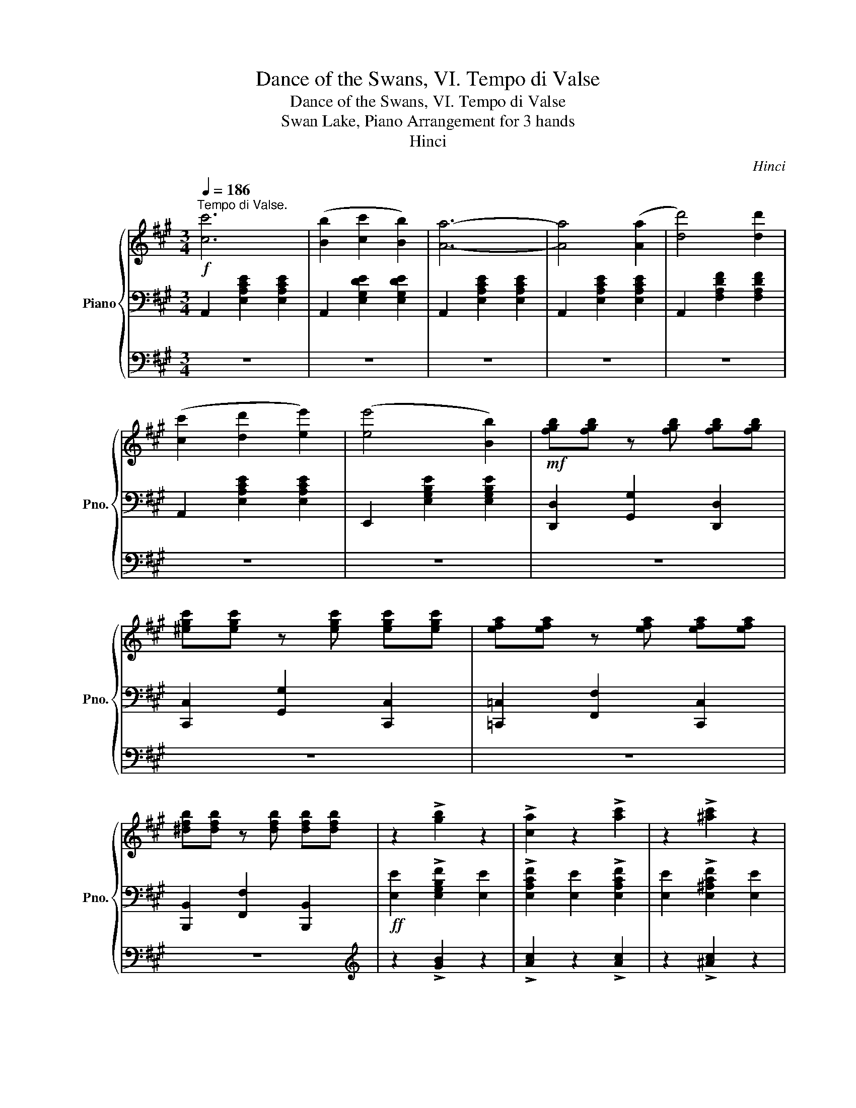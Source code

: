 X:1
T:Dance of the Swans, VI. Tempo di Valse
T:Dance of the Swans, VI. Tempo di Valse
T:Swan Lake, Piano Arrangement for 3 hands
T:Hinci
C:Hinci
%%score { ( 1 4 ) | 2 | 3 }
L:1/8
Q:1/4=186
M:3/4
K:A
V:1 treble nm="Piano" snm="Pno."
V:4 treble 
V:2 bass 
V:3 bass 
V:1
!f!"^Tempo di Valse." [cc']6 | ([Bb]2 [cc']2 [Bb]2) | [Aa]6- | [Aa]4 ([Aa]2 | [dd']4) [dd']2 | %5
 ([cc']2 [dd']2 [ee']2) | ([ee']4 [Bb]2) |!mf! [fgb][fgb] z [fgb] [fgb][fgb] | %8
 [^egc'][egc'] z [egc'] [egc'][egc'] | [efa][efa] z [efa] [efa][efa] | %10
 [^dfb][dfb] z [dfb] [dfb][dfb] | z2 !>![gb]2 z2 | !>![ca]2 z2 !>![ac']2 | z2 !>![^ac']2 z2 | %14
 !>![bd']2 z2 !>![b^d']2 | z2 !>![d'e']2 z2 |!f! [cc']6 | ([Bb]2 [cc']2 [Bb]2) | [Aa]6- | %19
 [Aa]4 ([Aa]2 | [dd']4) [dd']2 | ([cc']2 [dd']2 [ee']2) | ([ee']4 [Bb]2) | %23
!mf! [fgb][fgb] z [fgb] [fgb][fgb] | [^egc'][egc'] z [egc'] [egc'][egc'] | %25
 [efa][efa] z [efa] [efa][efa] | [^dfb][dfb] z [dfb] [dfb][dfb] | z2 !>![Bgb]2 z2 | %28
 !>![Aca]2 z2 !>![cac']2 | z2 !>![c^ac']2 z2 | !>![dbd']2 z2 !>![^db^d']2 | %31
 z2 !>![ed'e']2 !>![ec'e']2 || [ee']6 | ([^d^d']2 [ee']2 [dd']2 | %34
 [cegc']2)!mf! [gc'e'g'][gc'e'g'] z [gc'e'g'] | [g^bf'g'][gbf'g'] z [gbf'g'] [gbf'g'][gbf'g'] | %36
!ff! [ee']6 | ([^d^d']2 [ee']2 [dd']2 | [cegc']2)!mf! [egc'e'][egc'e'] z [egc'e'] | %39
 [^d=gc'^d'][dgc'd'] z [dgc'd'] [df^bd'][dfbd'] |!ff! [ee']6 | ([^d^d']2 [ee']2 [dd']2 | %42
 [cegc']2)!mf! [gc'e'g'][gc'e'g'] z [gc'e'g'] | [g^bf'g'][gbf'g'] z [gbf'g'] [gbf'g'][gbf'g'] | %44
!ff! [ee']6 | ([^d^d']2 [ee']2 [dd']2 | [cegc']2) [ee']2 [^d^d']2 | %47
 [cc']2[Q:1/4=168] [ec'e']2[Q:1/4=147] [dbd']2 |[Q:1/4=186] [cc']6 | ([Bb]2 [cc']2 [Bb]2) | %50
 [Aa]6- | [Aa]4 ([Aa]2 | [dd']4) [dd']2 | ([cc']2 [dd']2 [ee']2) | ([ee']4 [Bb]2) | %55
!mf! [fgb][fgb] z [fgb] [fgb][fgb] | [^egc'][egc'] z [egc'] [egc'][egc'] | %57
 [efa][efa] z [efa] [efa][efa] | [^dfb][dfb] z [dfb] [dfb][dfb] | z2 !>![gb]2 z2 | %60
 !>![ca]2 z2 !>![ac']2 | z2 !>![^ac']2 z2 | !>![bd']2 z2 !>![b^d']2 | z2 !>![d'e']2 z2 | %64
!f! [cc']6 | ([Bb]2 [cc']2 [Bb]2) | [Aa]6- | [Aa]4 ([Aa]2 | [dd']4) [dd']2 | %69
 ([cc']2 [dd']2 [ee']2) | ([ee']4 [Bb]2) |!mf! [fgb][fgb] z [fgb] [fgb][fgb] | %72
 [^egc'][egc'] z [egc'] [egc'][egc'] | [efa][efa] z [efa] [efa][efa] | %74
 [^dfb][dfb] z [dfb] [dfb][dfb] | z2 !>![Bgb]2 z2 | !>![Aca]2 z2 !>![cac']2 | z2 !>![c^ac']2 z2 | %78
 !>![dbd']2 z2 !>![^db^d']2 | z2 !>![ed'e']2 !>![ec'e']2 |!mf!!8va(! !>!e6 | !>!A6 | %82
 z2 [bd'g'b']2 [bd'g'b']2 | z2 [ac'e'a']2 [ac'e'a']2!8va)! |"_poco rit."[Q:1/4=176] !>![ee']6 | %85
[Q:1/4=166] !>![Aa]6 |!ff! z2[Q:1/4=156] !>![gbd'g']2[Q:1/4=146] !>![gbd'g']2 | %87
 !>![ac'a']2 z2 !fermata!z2 |] %88
V:2
 A,,2 [E,A,CE]2 [E,A,CE]2 | A,,2 [E,G,DE]2 [E,G,DE]2 | A,,2 [E,A,CE]2 [E,A,CE]2 | %3
 A,,2 [E,A,CE]2 [E,A,CE]2 | A,,2 [F,A,DF]2 [F,A,DF]2 | A,,2 [E,A,CE]2 [E,A,CE]2 | %6
 E,,2 [E,G,B,E]2 [E,G,B,E]2 | [D,,D,]2 [G,,G,]2 [D,,D,]2 | [C,,C,]2 [G,,G,]2 [C,,C,]2 | %9
 [=C,,=C,]2 [F,,F,]2 [C,,C,]2 | [B,,,B,,]2 [F,,F,]2 [B,,,B,,]2 |!ff! [E,E]2 !>![E,G,B,F]2 [E,E]2 | %12
 !>![E,A,CF]2 [E,E]2 !>![E,A,CF]2 | [E,E]2 !>![E,^A,CF]2 [E,E]2 | %14
 !>![E,B,DF]2 [E,E]2 !>![E,B,^DF]2 | [E,E]2 !>![E,DEG]2 [E,E]2 | A,,2 [E,A,CE]2 [E,A,CE]2 | %17
 A,,2 [E,G,DE]2 [E,G,DE]2 | A,,2 [E,A,CE]2 [E,A,CE]2 | A,,2 [E,A,CE]2 [E,A,CE]2 | %20
 A,,2 [F,A,DF]2 [F,A,DF]2 | A,,2 [E,A,CE]2 [E,A,CE]2 | E,,2 [E,G,B,E]2 [E,G,B,E]2 | %23
 [D,,D,]2 [G,,G,]2 [D,,D,]2 | [C,,C,]2 [G,,G,]2 [C,,C,]2 | [=C,,=C,]2 [F,,F,]2 [C,,C,]2 | %26
 [B,,,B,,]2 [F,,F,]2 [B,,,B,,]2 |!ff! [E,E]2 [E,,E,]2 [E,E]2 | [E,,E,]2 [E,E]2 [E,,E,]2 | %29
 [E,E]2 [E,,E,]2 [E,E]2 | [E,,E,]2 [E,E]2 [E,,E,]2 | E,2 [E,,E,]2 [A,,A,]2 || %32
!ped! !>![E,,C,]2!8va(! [CEGc]2 [CEGc]2!ped-up!!8va)! | %33
!ped! !>![E,,C,]2!8va(! [^B,FG]2 [B,FG]2!ped-up!!8va)! | !>![E,,C,]2!8va(! G2 C2 | G2 C2 G2!8va)! | %36
[K:bass]!ped! !>![E,,C,]2!8va(! [CEGc]2 [CEGc]2!ped-up!!8va)! | %37
!ped! !>![E,,C,]2!8va(! [^B,FG]2 [B,FG]2!ped-up!!8va)! | !>![E,,C,]2!8va(! G2 C2 | A2 C2 G2!8va)! | %40
!ped! !>![E,,C,]2!8va(! [CEGc]2 [CEGc]2!ped-up!!8va)! | %41
!ped! !>![E,,C,]2!8va(! [^B,FG]2 [B,FG]2!ped-up!!8va)! | !>![E,,C,]2!8va(! G2 C2 | G2 C2 G2!8va)! | %44
[K:bass]!ped! !>![E,,C,]2!8va(! [CEGc]2 [CEGc]2!ped-up!!8va)! | %45
!ped! !>![E,,C,]2!8va(! [^B,FG]2 [B,FG]2!ped-up!!8va)! | !>![E,,C,]2 [^A,,^A,]2 [^B,,^B,]2 | %47
 [C,,C,]2 [E,,C,E,]4 | A,,2 [E,A,CE]2 [E,A,CE]2 | A,,2 [E,G,DE]2 [E,G,DE]2 | %50
 A,,2 [E,A,CE]2 [E,A,CE]2 | A,,2 [E,A,CE]2 [E,A,CE]2 | A,,2 [F,A,DF]2 [F,A,DF]2 | %53
 A,,2 [E,A,CE]2 [E,A,CE]2 | E,,2 [E,G,B,E]2 [E,G,B,E]2 | [D,,D,]2 [G,,G,]2 [D,,D,]2 | %56
 [C,,C,]2 [G,,G,]2 [C,,C,]2 | [=C,,=C,]2 [F,,F,]2 [C,,C,]2 | [B,,,B,,]2 [F,,F,]2 [B,,,B,,]2 | %59
!ff! [E,E]2 !>![E,G,B,F]2 [E,E]2 | !>![E,A,CF]2 [E,E]2 !>![E,A,CF]2 | [E,E]2 !>![E,^A,CF]2 [E,E]2 | %62
 !>![E,B,DF]2 [E,E]2 !>![E,B,^DF]2 | [E,E]2 !>![E,DEG]2 [E,E]2 | A,,2 [E,A,CE]2 [E,A,CE]2 | %65
 A,,2 [E,G,DE]2 [E,G,DE]2 | A,,2 [E,A,CE]2 [E,A,CE]2 | A,,2 [E,A,CE]2 [E,A,CE]2 | %68
 A,,2 [F,A,DF]2 [F,A,DF]2 | A,,2 [E,A,CE]2 [E,A,CE]2 | E,,2 [E,G,B,E]2 [E,G,B,E]2 | %71
 [D,,D,]2 [G,,G,]2 [D,,D,]2 | [C,,C,]2 [G,,G,]2 [C,,C,]2 | [=C,,=C,]2 [F,,F,]2 [C,,C,]2 | %74
 [B,,,B,,]2 [F,,F,]2 [B,,,B,,]2 |!ff! [E,E]2 [E,,E,]2 [E,E]2 | [E,,E,]2 [E,E]2 [E,,E,]2 | %77
 [E,E]2 [E,,E,]2 [E,E]2 | [E,,E,]2 [E,E]2 [E,,E,]2 | E,2 [E,,E,]2 [A,,A,]2 | z6 | z6 | !>!E6 | %83
 !>!A,6 | z2 [A,,D,G,B,]2 [A,,D,G,B,]2 | z2 [A,,C,E,A,]2 [A,,C,E,A,]2 | %86
 z2 !>![E,,E,]2 !>![E,,E,]2 | !>![A,,C,]2 z2 !fermata!z2 |] %88
V:3
 z6 | z6 | z6 | z6 | z6 | z6 | z6 | z6 | z6 | z6 | z6 |[K:treble] z2 !>![GB]2 z2 | %12
 !>![Ac]2 z2 !>![Ac]2 | z2 !>![^Ac]2 z2 | !>![Bd]2 z2 !>![B^d]2 | z2 !>![de]2 z2 | z6 | z6 | z6 | %19
 z6 | z6 | z6 | z6 | z6 | z6 | z6 | z6 |[K:treble] z2 !>![G,B,FG]2 z2 | %28
 !>![A,CFA]2 z2 !>![A,CFA]2 | z2 !>![^A,CF^A]2 z2 | !>![B,DFB]2 z2 !>![B,^DFB]2 | %31
 z2 !>![DEd]2 !>![Ec]2 || z6 | z6 | z6 | z6 | z6 | z6 | z6 | z6 | z6 | z6 | z6 | z6 | z6 | z6 | %46
 z6 | z6 | z6 | z6 | z6 | z6 | z6 | z6 | z6 | z6 | z6 | z6 | z6 |[K:treble] z2 !>![GB]2 z2 | %60
 !>![Ac]2 z2 !>![Ac]2 | z2 !>![^Ac]2 z2 | !>![Bd]2 z2 !>![B^d]2 | z2 !>![de]2 z2 | z6 | z6 | z6 | %67
 z6 | z6 | z6 | z6 | z6 | z6 | z6 | z6 |[K:treble] z2 !>![G,B,FG]2 z2 | %76
 !>![A,CFA]2 z2 !>![A,CFA]2 | z2 !>![^A,CF^A]2 z2 | !>![B,DFB]2 z2 !>![B,^DFB]2 | %79
 z2 !>![DEd]2 !>![Ec]2 | z6 | z6 | z6 | z6 | z6 | z6 | z2 !>![GBd]2 !>![GBd]2 | %87
 !>![Ac]2 z2 !fermata!z2 |] %88
V:4
 x6 | x6 | x6 | x6 | x6 | x6 | x6 | x6 | x6 | x6 | x6 | x6 | x6 | x6 | x6 | x6 | x6 | x6 | x6 | %19
 x6 | x6 | x6 | x6 | x6 | x6 | x6 | x6 | x6 | x6 | x6 | x6 | x6 || x6 | x6 | x6 | x6 | x6 | x6 | %38
 x6 | x6 | x6 | x6 | x6 | x6 | x6 | x6 | x6 | x6 | x6 | x6 | x6 | x6 | x6 | x6 | x6 | x6 | x6 | %57
 x6 | x6 | x6 | x6 | x6 | x6 | x6 | x6 | x6 | x6 | x6 | x6 | x6 | x6 | x6 | x6 | x6 | x6 | x6 | %76
 x6 | x6 | x6 | x6 |!8va(! z2 [d'g'b'd'']2 [d'g'b'd'']2 | z2 [c'e'a'c'']2 [c'e'a'c'']2 | x6 | %83
 x6!8va)! | z2 [GB]2 [GB]2 | z2 [CEA]2 [CEA]2 | !>!E6 | x6 |] %88

